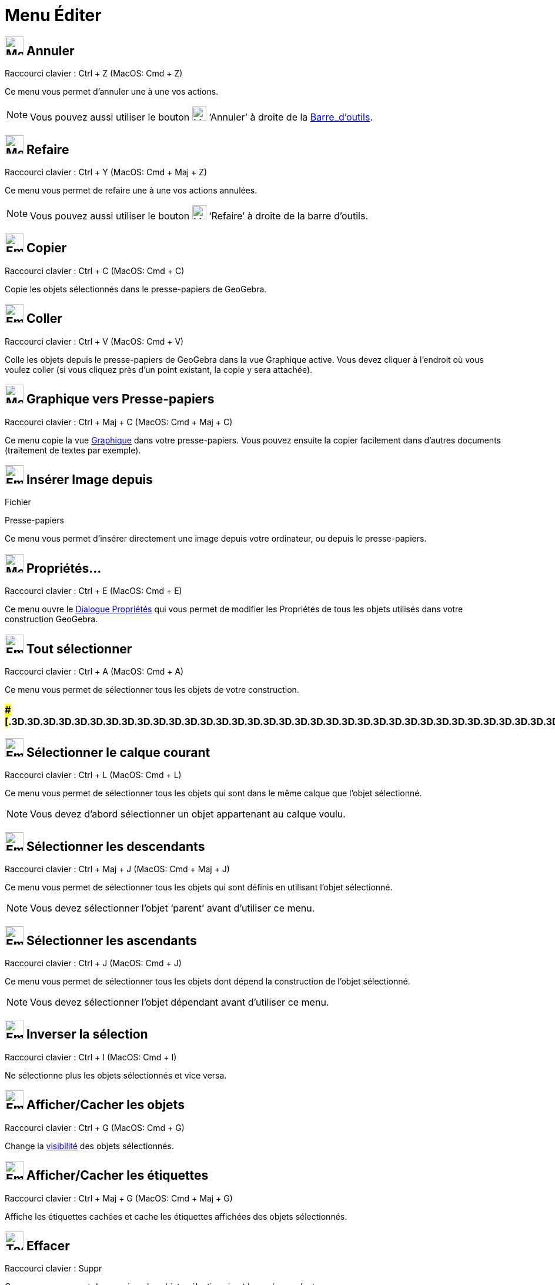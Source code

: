 = Menu Éditer
:page-en: Edit_Menu
ifdef::env-github[:imagesdir: /fr/modules/ROOT/assets/images]

== image:32px-Menu-edit-undo.svg.png[Menu-edit-undo.svg,width=32,height=32] Annuler

Raccourci clavier : [.kcode]#Ctrl# + [.kcode]#Z# (MacOS: [.kcode]#Cmd# + [.kcode]#Z#)

Ce menu vous permet d’annuler une à une vos actions.

[NOTE]
====

Vous pouvez aussi utiliser le bouton image:24px-Menu-edit-undo.svg.png[Menu-edit-undo.svg,width=24,height=24]
‘Annuler’ à droite de la xref:/Barre_d_outils.adoc[Barre_d'outils].

====

== image:32px-Menu-edit-redo.svg.png[Menu-edit-redo.svg,width=32,height=32] Refaire

Raccourci clavier : [.kcode]#Ctrl# + [.kcode]#Y# (MacOS: [.kcode]#Cmd# + [.kcode]#Maj# + [.kcode]#Z#)

Ce menu vous permet de refaire une à une vos actions annulées.

[NOTE]
====

Vous pouvez aussi utiliser le bouton image:24px-Menu-edit-redo.svg.png[Menu-edit-redo.svg,width=24,height=24]
‘Refaire’ à droite de la barre d’outils.

====

== image:Empty16x16.png[Empty16x16.png,width=32,height=32] Copier

Raccourci clavier : [.kcode]#Ctrl# + [.kcode]#C# (MacOS: [.kcode]#Cmd# + [.kcode]#C#)

Copie les objets sélectionnés dans le presse-papiers de GeoGebra.

== image:Empty16x16.png[Empty16x16.png,width=32,height=32] Coller

Raccourci clavier : [.kcode]#Ctrl# + [.kcode]#V# (MacOS: [.kcode]#Cmd# + [.kcode]#V#)

Colle les objets depuis le presse-papiers de GeoGebra dans la vue Graphique active. Vous devez cliquer à l'endroit où
vous voulez coller (si vous cliquez près d'un point existant, la copie y sera attachée).

== image:32px-Menu-edit-copy.svg.png[Menu-edit-copy.svg,width=32,height=32] Graphique vers Presse-papiers

Raccourci clavier : [.kcode]#Ctrl# + [.kcode]#Maj# + [.kcode]#C# (MacOS: [.kcode]#Cmd# + [.kcode]#Maj# + [.kcode]#C#)

Ce menu copie la vue xref:/Graphique.adoc[Graphique] dans votre presse-papiers. Vous pouvez ensuite la copier facilement
dans d’autres documents (traitement de textes par exemple).

== image:Empty16x16.png[Empty16x16.png,width=32,height=32] Insérer Image depuis

Fichier

Presse-papiers

Ce menu vous permet d'insérer directement une image depuis votre ordinateur, ou depuis le presse-papiers.

== image:32px-Menu-options.svg.png[Menu-options.svg,width=32,height=32] Propriétés…

Raccourci clavier : [.kcode]#Ctrl# + [.kcode]#E# (MacOS: [.kcode]#Cmd# + [.kcode]#E#)

Ce menu ouvre le xref:/Dialogue_Propriétés.adoc[Dialogue Propriétés] qui vous permet de modifier les Propriétés de tous
les objets utilisés dans votre construction GeoGebra.

== image:Empty16x16.png[Empty16x16.png,width=32,height=32] Tout sélectionner

Raccourci clavier : [.kcode]#Ctrl# + [.kcode]#A# (MacOS: [.kcode]#Cmd# + [.kcode]#A#)

Ce menu vous permet de sélectionner tous les objets de votre construction.

=== [#=================================================================]####[#.3D.3D.3D.3D.3D.3D.3D.3D.3D.3D.3D.3D.3D.3D.3D.3D.3D.3D.3D.3D.3D.3D.3D.3D.3D.3D.3D.3D.3D.3D.3D.3D.3D.3D.3D.3D.3D.3D.3D.3D.3D.3D.3D.3D.3D.3D.3D.3D.3D.3D.3D.3D.3D.3D.3D.3D.3D.3D.3D.3D.3D.3D.3D.3D.3D]##=================================================================##

== image:Empty16x16.png[Empty16x16.png,width=32,height=32] Sélectionner le calque courant

Raccourci clavier : [.kcode]#Ctrl# + [.kcode]#L# (MacOS: [.kcode]#Cmd# + [.kcode]#L#)

Ce menu vous permet de sélectionner tous les objets qui sont dans le même calque que l’objet sélectionné.

[NOTE]
====

Vous devez d’abord sélectionner un objet appartenant au calque voulu.

====

== image:Empty16x16.png[Empty16x16.png,width=32,height=32] Sélectionner les descendants

Raccourci clavier : [.kcode]#Ctrl# + [.kcode]#Maj# + [.kcode]#J# (MacOS: [.kcode]#Cmd# + [.kcode]#Maj# + [.kcode]#J#)

Ce menu vous permet de sélectionner tous les objets qui sont définis en utilisant l’objet sélectionné.

[NOTE]
====

Vous devez sélectionner l’objet ‘parent’ avant d’utiliser ce menu.

====

== image:Empty16x16.png[Empty16x16.png,width=32,height=32] Sélectionner les ascendants

Raccourci clavier : [.kcode]#Ctrl# + [.kcode]#J# (MacOS: [.kcode]#Cmd# + [.kcode]#J#)

Ce menu vous permet de sélectionner tous les objets dont dépend la construction de l’objet sélectionné.

[NOTE]
====

Vous devez sélectionner l’objet dépendant avant d’utiliser ce menu.

====

== image:Empty16x16.png[Empty16x16.png,width=32,height=32] Inverser la sélection

Raccourci clavier : [.kcode]#Ctrl# + [.kcode]#I# (MacOS: [.kcode]#Cmd# + [.kcode]#I#)

Ne sélectionne plus les objets sélectionnés et vice versa.

== image:Empty16x16.png[Empty16x16.png,width=32,height=32] Afficher/Cacher les objets

Raccourci clavier : [.kcode]#Ctrl# + [.kcode]#G# (MacOS: [.kcode]#Cmd# + [.kcode]#G#)

Change la xref:/Propriétés_d_un_objet.adoc[visibilité] des objets sélectionnés.

== image:Empty16x16.png[Empty16x16.png,width=32,height=32] Afficher/Cacher les étiquettes

Raccourci clavier : [.kcode]#Ctrl# + [.kcode]#Maj# + [.kcode]#G# (MacOS: [.kcode]#Cmd# + [.kcode]#Maj# + [.kcode]#G#)

Affiche les étiquettes cachées et cache les étiquettes affichées des objets sélectionnés.

== image:Tool_Delete.gif[Tool Delete.gif,width=32,height=32] Effacer

Raccourci clavier : [.kcode]#Suppr#

Ce menu vous permet de supprimer les objets sélectionnés et leurs descendants.

[NOTE]
====

Vous devez d’abord xref:/Sélection_d_objets.adoc[sélectionner les objets] que vous voulez effacer (vous pouvez
utiliser un rectangle de sélection).

====
